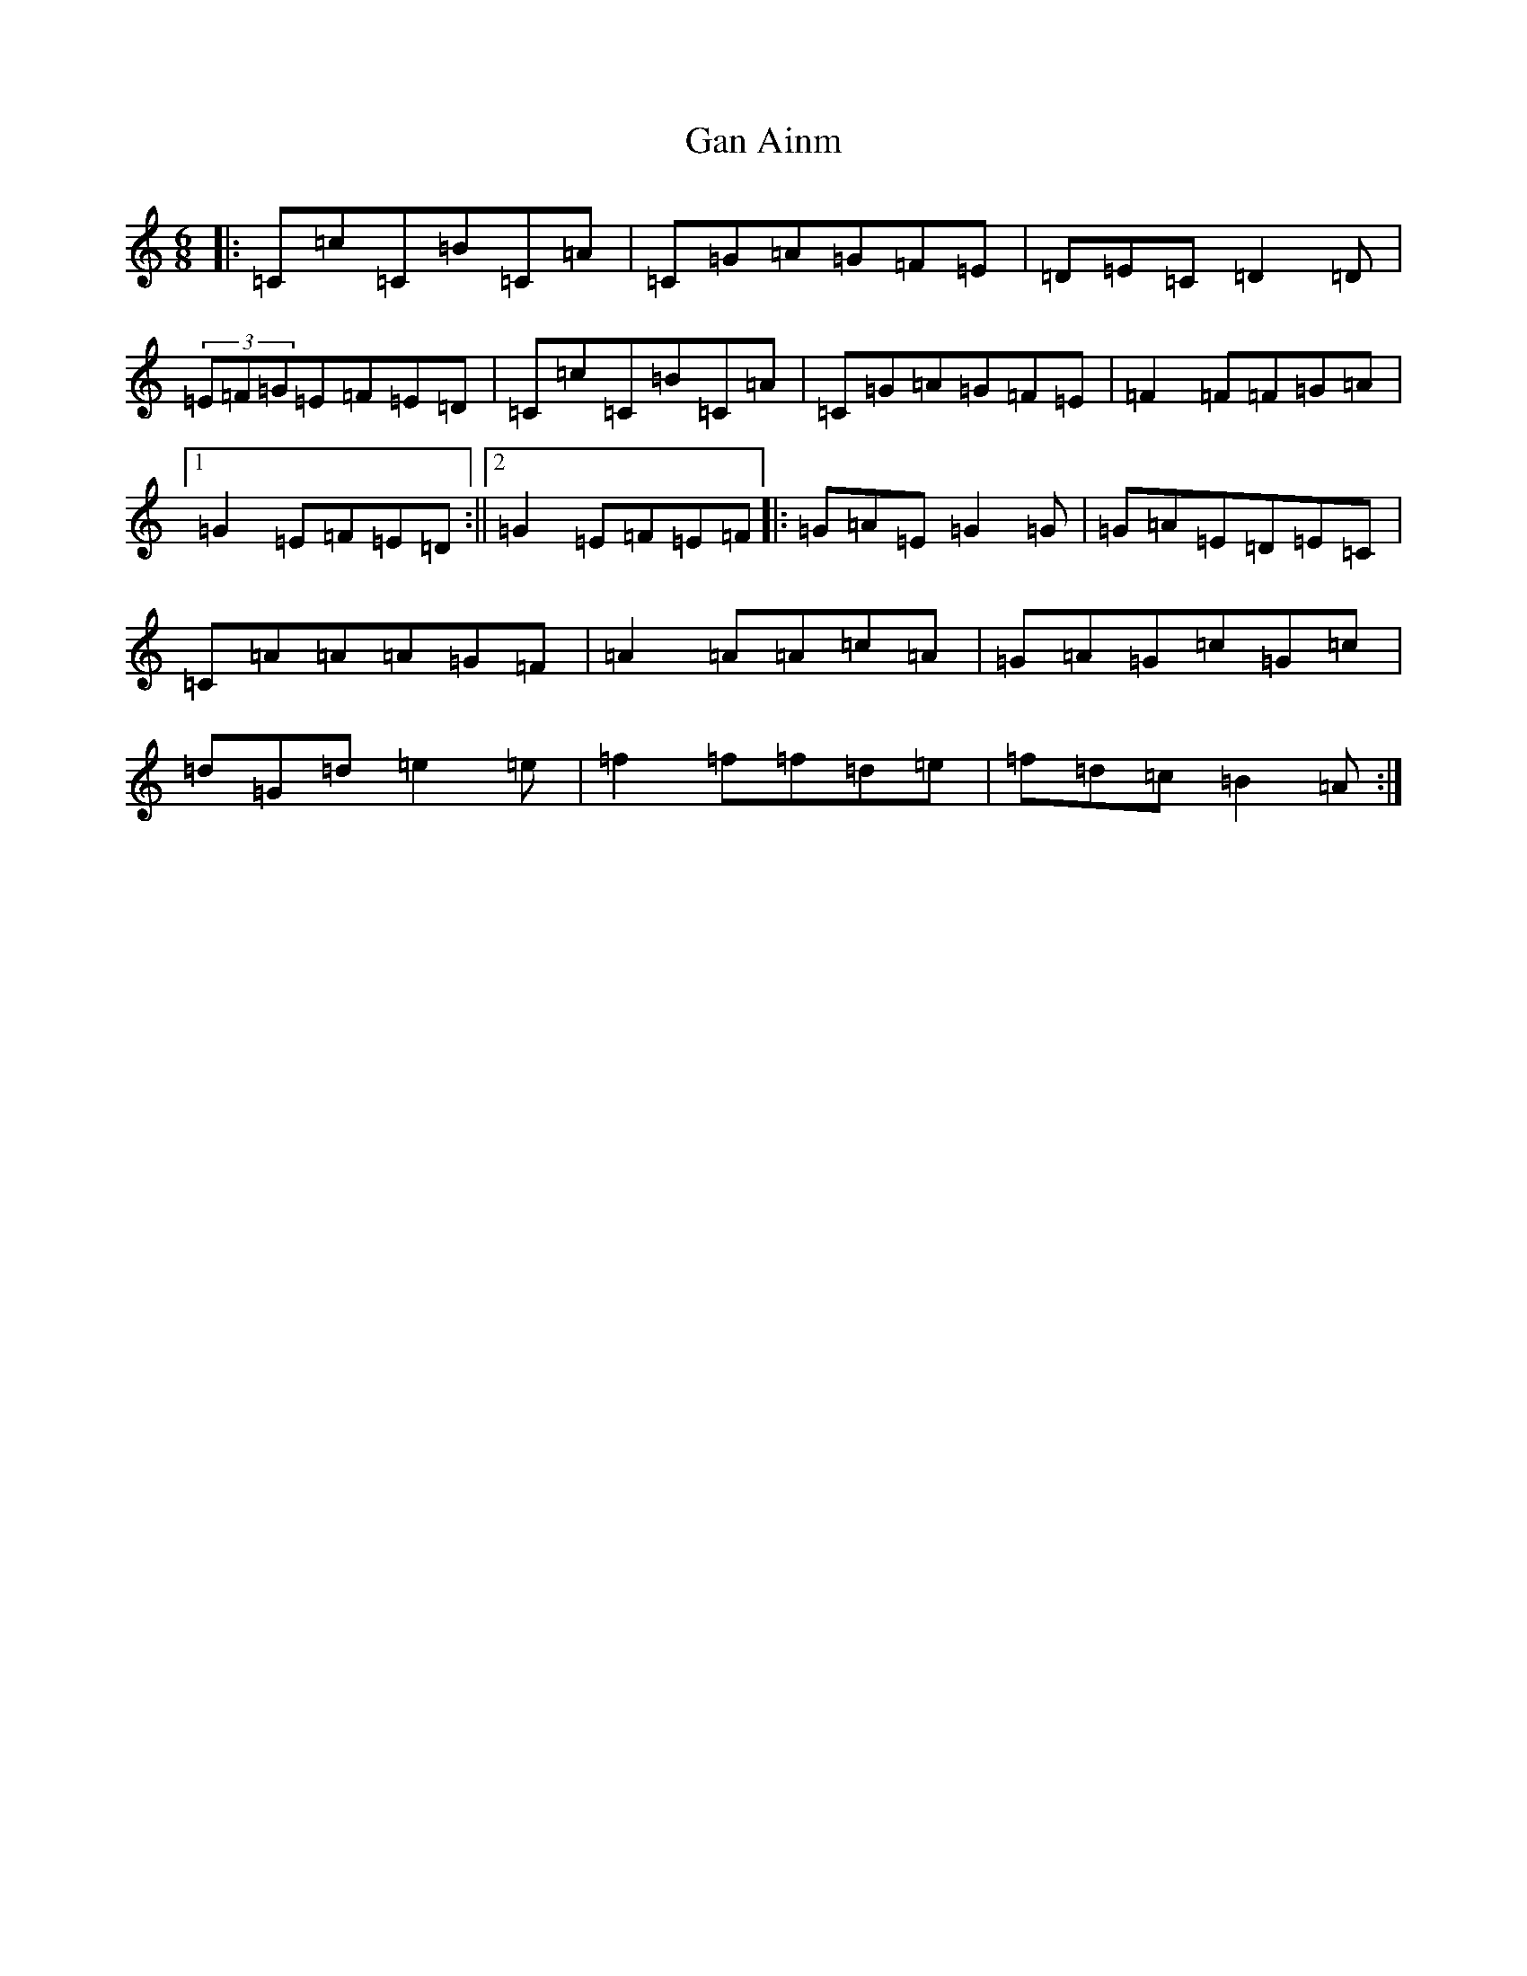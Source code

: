 X: 7695
T: Gan Ainm
S: https://thesession.org/tunes/6561#setting6561
R: jig
M:6/8
L:1/8
K: C Major
|:=C=c=C=B=C=A|=C=G=A=G=F=E|=D=E=C=D2=D|(3=E=F=G=E=F=E=D|=C=c=C=B=C=A|=C=G=A=G=F=E|=F2=F=F=G=A|1=G2=E=F=E=D:||2=G2=E=F=E=F|:=G=A=E=G2=G|=G=A=E=D=E=C|=C=A=A=A=G=F|=A2=A=A=c=A|=G=A=G=c=G=c|=d=G=d=e2=e|=f2=f=f=d=e|=f=d=c=B2=A:|